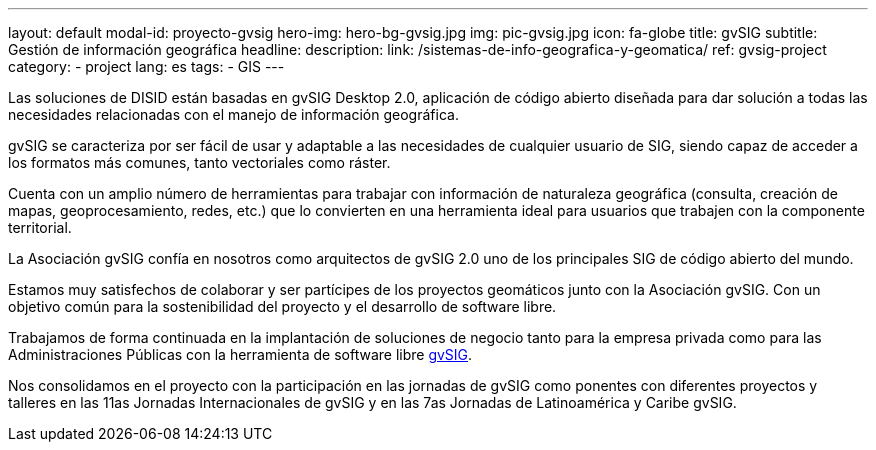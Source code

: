 ---
layout: default
modal-id: proyecto-gvsig
hero-img: hero-bg-gvsig.jpg
img: pic-gvsig.jpg
icon: fa-globe
title: gvSIG
subtitle: Gestión de información geográfica
headline:
description:
link: /sistemas-de-info-geografica-y-geomatica/
ref: gvsig-project
category:
    - project
lang: es
tags:
- GIS
---

Las soluciones de DISID están basadas en gvSIG Desktop 2.0,
aplicación de código abierto diseñada para dar solución a todas
las necesidades relacionadas con el manejo de información geográfica.

gvSIG se caracteriza por ser fácil de usar y
adaptable a las necesidades de cualquier usuario de SIG,
siendo capaz de acceder a los formatos más comunes, tanto vectoriales como ráster.

Cuenta con un amplio número de herramientas para trabajar
con información de naturaleza geográfica
(consulta, creación de mapas, geoprocesamiento, redes, etc.) que lo convierten
en una herramienta ideal para usuarios que trabajen con la componente territorial.


La Asociación gvSIG confía en nosotros como arquitectos de gvSIG 2.0 uno
de los principales SIG de código abierto del mundo.

Estamos muy satisfechos de colaborar y ser partícipes de los proyectos geomáticos
junto con la Asociación gvSIG. Con un objetivo común para la sostenibilidad del
proyecto y el desarrollo de software libre.

Trabajamos de forma continuada en la implantación de soluciones de negocio
tanto para la empresa privada como para las Administraciones Públicas con la
herramienta de software libre http://www.gvsig.org[gvSIG].

Nos consolidamos en el proyecto con la participación en las jornadas de gvSIG
como ponentes con diferentes proyectos y talleres en las 11as Jornadas Internacionales de gvSIG y
en las 7as Jornadas de Latinoamérica y Caribe gvSIG.


